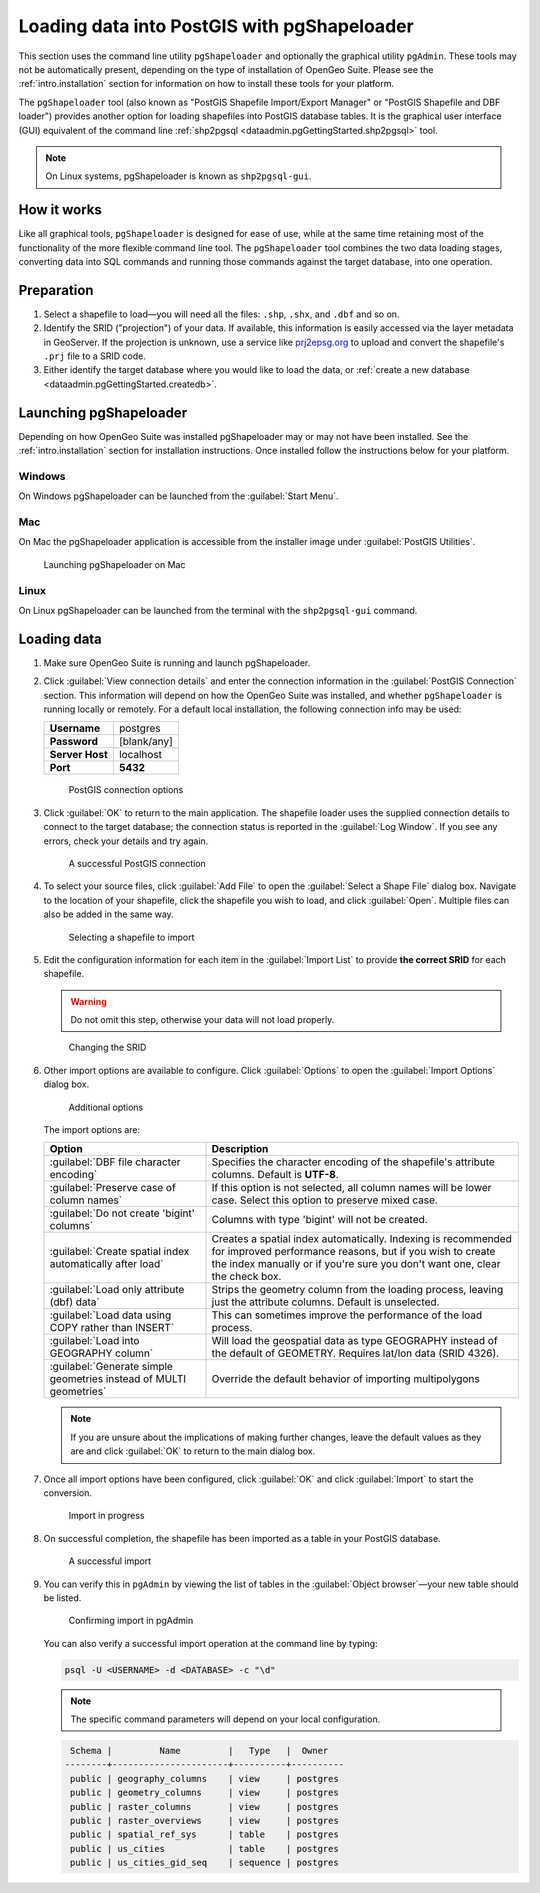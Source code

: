 .. _dataadmin.pgGettingStarted.pgshapeloader:


Loading data into PostGIS with pgShapeloader
============================================

This section uses the command line utility ``pgShapeloader`` and optionally the graphical utility ``pgAdmin``. These tools may not be automatically present, depending on the type of installation of OpenGeo Suite. Please see the :ref:`intro.installation` section for information on how to install these tools for your platform.

The ``pgShapeloader`` tool (also known as "PostGIS Shapefile Import/Export Manager" or "PostGIS Shapefile and DBF loader") provides another option for loading shapefiles into PostGIS database tables. It is the graphical user interface (GUI) equivalent of the command line :ref:`shp2pgsql <dataadmin.pgGettingStarted.shp2pgsql>` tool.

.. note::  On Linux systems, pgShapeloader is known as ``shp2pgsql-gui``.


How it works
------------

Like all graphical tools, ``pgShapeloader`` is designed for ease of use, while at the same time retaining most of the functionality of the more flexible command line tool. The ``pgShapeloader`` tool combines the two data loading stages, converting data into SQL commands and running those commands against the target database, into one operation.


Preparation
-----------

#. Select a shapefile to load—you will need all the files: ``.shp``, ``.shx``, and ``.dbf`` and so on.

#. Identify the SRID ("projection") of your data. If available, this information is easily accessed via the layer metadata in GeoServer. If the projection is unknown, use a service like `prj2epsg.org <http://prj2epsg.org>`_ to upload and convert the shapefile's ``.prj`` file to a SRID code.

#. Either identify the target database where you would like to load the data, or :ref:`create a new database <dataadmin.pgGettingStarted.createdb>`. 

Launching pgShapeloader
-----------------------

Depending on how OpenGeo Suite was installed pgShapeloader may or may not have been installed. See the :ref:`intro.installation` section for installation instructions. Once installed follow the instructions below for your platform. 

Windows
^^^^^^^

On Windows pgShapeloader can be launched from the :guilabel:`Start Menu`. 

.. .. figure:: img/pgshploader_win.png

..   Launching pgAdmin on Windows

Mac
^^^

On Mac the pgShapeloader application is accessible from the installer image under :guilabel:`PostGIS Utilities`.

.. figure:: img/pgadmin_mac.png

   Launching pgShapeloader on Mac

Linux
^^^^^

On Linux pgShapeloader can be launched from the terminal with the ``shp2pgsql-gui`` command.


Loading data
------------

#. Make sure OpenGeo Suite is running and launch pgShapeloader.

#. Click :guilabel:`View connection details` and enter the connection information in the :guilabel:`PostGIS Connection` section. This information will depend on how the OpenGeo Suite was installed, and whether ``pgShapeloader`` is running locally or remotely. For a default local installation, the following connection info may be used:

   .. list-table::

      * - **Username**
        - postgres
      * - **Password**
        - [blank/any]
      * - **Server Host**
        - localhost
      * - **Port**
        - **5432**

   .. figure:: img/pgshp_connection.png

      PostGIS connection options

#. Click :guilabel:`OK` to return to the main application. The shapefile loader uses the supplied connection details to connect to the target database; the connection status is reported in the :guilabel:`Log Window`. If you see any errors, check your details and try again.

   .. figure:: img/pgshp_connectionsuccess.png

      A successful PostGIS connection

#. To select your source files, click :guilabel:`Add File` to open the :guilabel:`Select a Shape File` dialog box. Navigate to the location of your shapefile, click the shapefile you wish to load, and click :guilabel:`Open`. Multiple files can also be added in the same way.

   .. figure:: img/pgshp_select.png

      Selecting a shapefile to import

#. Edit the configuration information for each item in the :guilabel:`Import List` to provide **the correct SRID** for each shapefile. 

   .. warning:: Do not omit this step, otherwise your data will not load properly.

   .. figure:: img/pgshp_srid.png

      Changing the SRID

#. Other import options are available to configure. Click :guilabel:`Options` to open the :guilabel:`Import Options` dialog box. 

   .. figure:: img/pgshp_options.png

      Additional options

   The import options are:

   .. list-table::
      :header-rows: 1

      * - Option
        - Description
      * - :guilabel:`DBF file character encoding`
        - Specifies the character encoding of the shapefile's attribute columns. Default is **UTF-8**.
      * - :guilabel:`Preserve case of column names`
        - If this option is not selected, all column names will be lower case. Select this option to preserve mixed case.
      * - :guilabel:`Do not create 'bigint' columns`
        - Columns with type 'bigint' will not be created.
      * - :guilabel:`Create spatial index automatically after load`
        - Creates a spatial index automatically. Indexing is recommended for improved performance reasons, but if you wish to create the index manually or if you're sure you don't want one, clear the check box.
      * - :guilabel:`Load only attribute (dbf) data`
        - Strips the geometry column from the loading process, leaving just the attribute columns. Default is unselected.
      * - :guilabel:`Load data using COPY rather than INSERT`
        - This can sometimes improve the performance of the load process.
      * - :guilabel:`Load into GEOGRAPHY column`
        - Will load the geospatial data as type GEOGRAPHY instead of the default of GEOMETRY.  Requires lat/lon data (SRID 4326).
      * - :guilabel:`Generate simple geometries instead of MULTI geometries`
        - Override the default behavior of importing multipolygons
 

   .. note:: If you are unsure about the implications of making further changes, leave the default values as they are and click :guilabel:`OK` to return to the main dialog box.

#. Once all import options have been configured, click :guilabel:`OK` and click :guilabel:`Import` to start the conversion.

   .. figure:: img/pgshp_importing.png

      Import in progress

#. On successful completion, the shapefile has been imported as a table in your PostGIS database.

   .. figure:: img/pgshp_success.png

      A successful import

#.  You can verify this in ``pgAdmin`` by viewing the list of tables in the :guilabel:`Object browser`—your new table should be listed.

    .. figure:: img/pgshp_pgadminconfirm.png

      Confirming import in pgAdmin

    You can also verify a successful import operation at the command line by typing:

    .. code-block:: console

      psql -U <USERNAME> -d <DATABASE> -c "\d" 

    .. note:: The specific command parameters will depend on your local configuration.

    .. code-block:: console

      Schema |         Name         |   Type   |  Owner
     --------+----------------------+----------+----------
      public | geography_columns    | view     | postgres
      public | geometry_columns     | view     | postgres
      public | raster_columns       | view     | postgres
      public | raster_overviews     | view     | postgres
      public | spatial_ref_sys      | table    | postgres
      public | us_cities            | table    | postgres
      public | us_cities_gid_seq    | sequence | postgres

